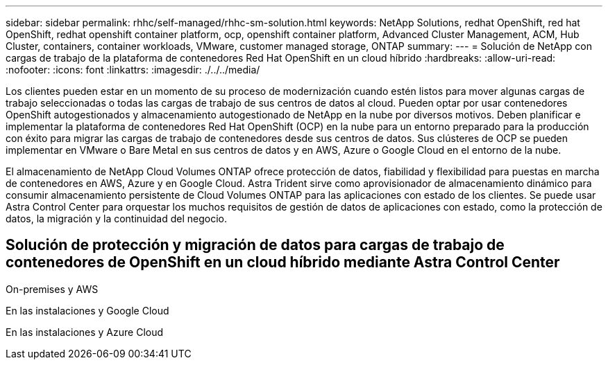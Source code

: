 ---
sidebar: sidebar 
permalink: rhhc/self-managed/rhhc-sm-solution.html 
keywords: NetApp Solutions, redhat OpenShift, red hat OpenShift, redhat openshift container platform, ocp, openshift container platform, Advanced Cluster Management, ACM, Hub Cluster, containers, container workloads, VMware, customer managed storage, ONTAP 
summary:  
---
= Solución de NetApp con cargas de trabajo de la plataforma de contenedores Red Hat OpenShift en un cloud híbrido
:hardbreaks:
:allow-uri-read: 
:nofooter: 
:icons: font
:linkattrs: 
:imagesdir: ./../../media/


[role="lead"]
Los clientes pueden estar en un momento de su proceso de modernización cuando estén listos para mover algunas cargas de trabajo seleccionadas o todas las cargas de trabajo de sus centros de datos al cloud. Pueden optar por usar contenedores OpenShift autogestionados y almacenamiento autogestionado de NetApp en la nube por diversos motivos. Deben planificar e implementar la plataforma de contenedores Red Hat OpenShift (OCP) en la nube para un entorno preparado para la producción con éxito para migrar las cargas de trabajo de contenedores desde sus centros de datos. Sus clústeres de OCP se pueden implementar en VMware o Bare Metal en sus centros de datos y en AWS, Azure o Google Cloud en el entorno de la nube.

El almacenamiento de NetApp Cloud Volumes ONTAP ofrece protección de datos, fiabilidad y flexibilidad para puestas en marcha de contenedores en AWS, Azure y en Google Cloud. Astra Trident sirve como aprovisionador de almacenamiento dinámico para consumir almacenamiento persistente de Cloud Volumes ONTAP para las aplicaciones con estado de los clientes. Se puede usar Astra Control Center para orquestar los muchos requisitos de gestión de datos de aplicaciones con estado, como la protección de datos, la migración y la continuidad del negocio.



== Solución de protección y migración de datos para cargas de trabajo de contenedores de OpenShift en un cloud híbrido mediante Astra Control Center

On-premises y AWS
image:rhhc-self-managed-aws.png[""]

En las instalaciones y Google Cloud
image:rhhc-self-managed-gcp.png[""]

En las instalaciones y Azure Cloud
image:rhhc-self-managed-azure.png[""]
